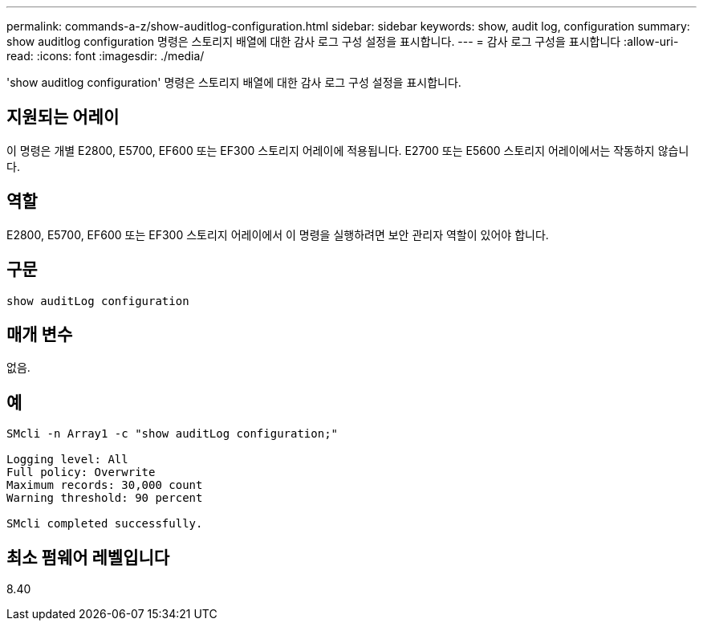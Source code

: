 ---
permalink: commands-a-z/show-auditlog-configuration.html 
sidebar: sidebar 
keywords: show, audit log, configuration 
summary: show auditlog configuration 명령은 스토리지 배열에 대한 감사 로그 구성 설정을 표시합니다. 
---
= 감사 로그 구성을 표시합니다
:allow-uri-read: 
:icons: font
:imagesdir: ./media/


[role="lead"]
'show auditlog configuration' 명령은 스토리지 배열에 대한 감사 로그 구성 설정을 표시합니다.



== 지원되는 어레이

이 명령은 개별 E2800, E5700, EF600 또는 EF300 스토리지 어레이에 적용됩니다. E2700 또는 E5600 스토리지 어레이에서는 작동하지 않습니다.



== 역할

E2800, E5700, EF600 또는 EF300 스토리지 어레이에서 이 명령을 실행하려면 보안 관리자 역할이 있어야 합니다.



== 구문

[listing]
----

show auditLog configuration
----


== 매개 변수

없음.



== 예

[listing]
----

SMcli -n Array1 -c "show auditLog configuration;"

Logging level: All
Full policy: Overwrite
Maximum records: 30,000 count
Warning threshold: 90 percent

SMcli completed successfully.
----


== 최소 펌웨어 레벨입니다

8.40
